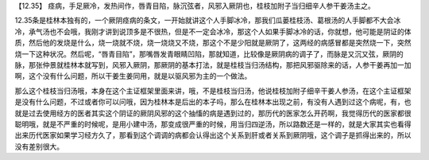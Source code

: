 【12.35】  痉病，手足厥冷，发热间作，唇青目陷，脉沉弦者，风邪入厥阴也，桂枝加附子当归细辛人参干姜汤主之。
 
12.35条是桂林本独有的，一个厥阴痉病的条文，一开始就讲这个人手脚冰冷，那我们瓜蒌桂枝汤、葛根汤的人手脚都不大会冰冷，承气汤也不会哦，我刚才讲到说顶多是不很热，但是不一定会冰冷，那这个人如果手脚冰冷的话，你就想，他可能是阴证的体质，然后他的发烧是什么，烧一烧就不烧，烧一烧烧又不烧，那这个不是少阳就是厥阴了，这两经的病感冒都是突然烧一下，突然烧一下这种状况。然后呢，“唇青目陷”，那嘴唇发青眼睛凹陷，那就知道，比较像是厥阴病的调子了，而脉是又沉又弦，厥阴的脉，那张仲景就桂林本就写到，风邪入厥阴，那厥阴的基本打法，就是桂枝当归汤结构，那把风邪驱除来的话，人参干姜再加一加啊，这个没有什么问题，所以干姜生姜同用，就是以驱风邪为主的一个做法。
 
那么这个桂枝当归汤哦，本身在这个主证框架里面来讲，哦，不是桂枝当归汤，他说桂枝加附子细辛干姜人参汤，在这个主证框架是没有什么问题，不过或者你可以问哦，因为桂林本是后出的本子吗，那么在桂林本出现之前，有没有人遇到过这个病呢，有，也就是过去使用经方的医者其实这个阴证的厥阴风邪的这个抽慉的病是遇到过的，那历代的医家怎么开药啊，我觉得历代的医家都很聪明哦，就是不严重的时候呢，是用小建中汤，那变成很严重的时候，用当归四逆汤，所以路数还是一样的，就是大家其实也看得出来历代医家如果学习经方久了，那看到这个调调的病都会认得出这个关系到肝或者关系到厥阴哦，这个调子是抓得出来的，所以没有差别很大。
